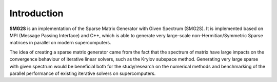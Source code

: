 Introduction
===============

**SMG2S** is an implementation of the Sparse Matrix Generator with Given Spectrum (SMG2S). It is implemented based on MPI (Message Passing Interface) and C++, which is able to generate very large-scale non-Hermitian/Symmetric Sparse matrices in parallel on modern supercomputers. 

The idea of creating a sparse matrix generator came from the fact that the spectrum of matrix have large impacts on the convergence behaviour of iterative linear solvers, such as the Krylov subspace method. Generating very large sparse with given spectrum would be beneficial both for the study/research on the numerical methods and benchmarking of the parallel performance of existing iterative solvers on supercomputers.
